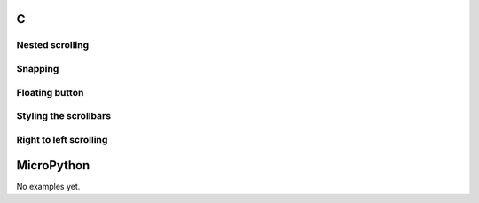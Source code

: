C
^

Nested scrolling 
""""""""""""""""

.. lv_example:: scroll/lv_example_scroll_1
  :language: c

Snapping
""""""""""""""""
.. lv_example:: scroll/lv_example_scroll_2
  :language: c

Floating button
""""""""""""""""
.. lv_example:: scroll/lv_example_scroll_3
  :language: c

Styling the scrollbars
""""""""""""""""""""""""
.. lv_example:: scroll/lv_example_scroll_4
  :language: c
  
Right to left scrolling
""""""""""""""""""""""""
.. lv_example:: scroll/lv_example_scroll_5
  :language: c
  
  
MicroPython
^^^^^^^^^^^

No examples yet.
